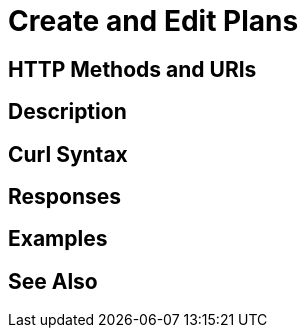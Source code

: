 = Create and Edit Plans

[abstract]

[#http-methods-and-uris]
== HTTP Methods and URIs

----

----

[#description]
== Description

[#curl-syntax]
== Curl Syntax

----

----

[#responses]
== Responses


[#examples]
== Examples


[#see-also]
== See Also
